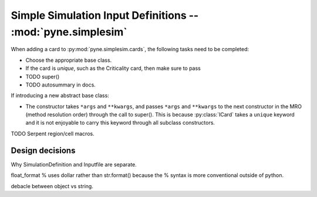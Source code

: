 .. _devsgide_simplesim:

============================================================
Simple Simulation Input Definitions -- :mod:`pyne.simplesim`
============================================================

When adding a card to :py:mod:`pyne.simplesim.cards`, the following tasks need
to be completed:

* Choose the appropriate base class.
* If the card is `unique`, such as the Criticality card, then make sure to pass
* TODO super()
* TODO autosummary in docs.

If introducing a new abstract base class: 

* The constructor takes ``*args`` and ``**kwargs``, and passes ``*args`` and
  ``**kwargs`` to the next constructor in the MRO (method resolution order)
  through the call to super(). This is because :py:class:`ICard` takes a
  ``unique`` keyword and it is not enjoyable to carry this keyword through all
  subclass constructors.

TODO Serpent region/cell macros.

****************
Design decisions
****************

Why SimulationDefinition and Inputfile are separate.




float_format % uses dollar rather than str.format() because the % syntax is
more conventional outside of python.

debacle between object vs string.


